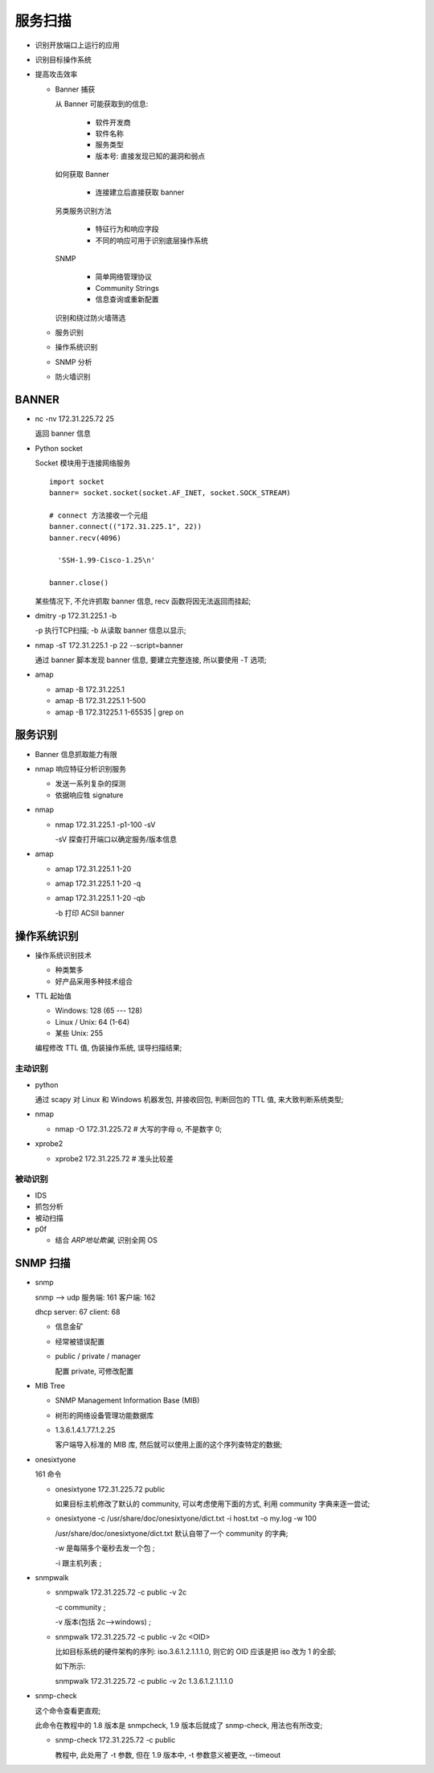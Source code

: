 服务扫描
======================================================================

- 识别开放端口上运行的应用
- 识别目标操作系统
- 提高攻击效率

  - Banner 捕获

    从 Banner 可能获取到的信息:

      - 软件开发商
      - 软件名称
      - 服务类型
      - 版本号: 直接发现已知的漏洞和弱点

    如何获取 Banner

      - 连接建立后直接获取 banner

    另类服务识别方法

      - 特征行为和响应字段
      - 不同的响应可用于识别底层操作系统

    SNMP

      - 简单网络管理协议
      - Community Strings
      - 信息查询或重新配置

    识别和绕过防火墙筛选

  - 服务识别
  - 操作系统识别
  - SNMP 分析
  - 防火墙识别


BANNER
------------------------------------------------------------

- nc -nv 172.31.225.72 25

  返回 banner 信息

- Python socket

  Socket 模块用于连接网络服务

  ::

     import socket
     banner= socket.socket(socket.AF_INET, socket.SOCK_STREAM)

     # connect 方法接收一个元组
     banner.connect(("172.31.225.1", 22))
     banner.recv(4096)
     
       'SSH-1.99-Cisco-1.25\n'

     banner.close()

  某些情况下, 不允许抓取 banner 信息,  recv 函数将因无法返回而挂起;

- dmitry -p 172.31.225.1 -b

  -p 执行TCP扫描; -b 从读取 banner 信息以显示;

- nmap -sT 172.31.225.1 -p 22 --script=banner

  通过 banner 脚本发现 banner 信息, 要建立完整连接, 所以要使用 -T 选项;

- amap

  - amap -B 172.31.225.1
  - amap -B 172.31.225.1 1-500
  - amap -B 172.31225.1 1-65535 | grep on


服务识别
------------------------------------------------------------

- Banner 信息抓取能力有限

- nmap 响应特征分析识别服务

  - 发送一系列复杂的探测
  - 依据响应牲 signature

- nmap

  - nmap 172.31.225.1 -p1-100 -sV

    -sV 探查打开端口以确定服务/版本信息 

- amap

  - amap 172.31.225.1 1-20
  - amap 172.31.225.1 1-20 -q
  - amap 172.31.225.1 1-20 -qb

    -b 打印 ACSII banner


操作系统识别
------------------------------------------------------------

- 操作系统识别技术

  - 种类繁多
  - 好产品采用多种技术组合

- TTL 起始值

  - Windows: 128 (65 --- 128)
  - Linux / Unix: 64 (1-64)
  - 某些 Unix: 255

  编程修改 TTL 值, 伪装操作系统, 误导扫描结果;

主动识别
++++++++++++++++++++++++++++++++++++++++++++++++++

- python

  通过 scapy 对 Linux 和 Windows 机器发包, 并接收回包,
  判断回包的 TTL 值, 来大致判断系统类型;

- nmap

  - nmap -O 172.31.225.72  # 大写的字母 o, 不是数字 0;

- xprobe2

  - xprobe2 172.31.225.72  # 准头比较差


被动识别
++++++++++++++++++++++++++++++++++++++++++++++++++

- IDS
- 抓包分析
- 被动扫描
- p0f

  - 结合 *ARP地址欺骗*, 识别全网 OS


SNMP 扫描
------------------------------------------------------------

- snmp

  snmp --> udp 服务端: 161 客户端: 162

  dhcp server: 67 client: 68

  - 信息金矿
  - 经常被错误配置
  - public / private / manager

    配置 private, 可修改配置

- MIB Tree

  - SNMP Management Information Base (MIB)
  - 树形的网络设备管理功能数据库
  - 1.3.6.1.4.1.77.1.2.25

    客户端导入标准的 MIB 库, 然后就可以使用上面的这个序列查特定的数据;

- onesixtyone

  161 命令

  - onesixtyone 172.31.225.72 public

    如果目标主机修改了默认的 community, 可以考虑使用下面的方式,
    利用 community 字典来逐一尝试;
    
  - onesixtyone -c /usr/share/doc/onesixtyone/dict.txt -i host.txt -o my.log -w 100

    /usr/share/doc/onesixtyone/dict.txt 默认自带了一个 community 的字典;

    -w 是每隔多个毫秒去发一个包 ;

    -i 跟主机列表 ;

- snmpwalk

  - snmpwalk 172.31.225.72 -c public -v 2c

    -c community ;

    -v 版本(包括 2c-->windows) ;

  - snmpwalk 172.31.225.72 -c public -v 2c <OID>

    比如目标系统的硬件架构的序列: iso.3.6.1.2.1.1.1.0, 则它的 OID 应该是把 iso 改为 1 的全部;

    如下所示:

    snmpwalk 172.31.225.72 -c public -v 2c 1.3.6.1.2.1.1.1.0

- snmp-check

  这个命令查看更直观;

  此命令在教程中的 1.8 版本是 snmpcheck, 1.9 版本后就成了 snmp-check, 用法也有所改变;

  - snmp-check 172.31.225.72 -c public

    教程中, 此处用了 -t 参数, 但在 1.9 版本中, -t 参数意义被更改, --timeout

